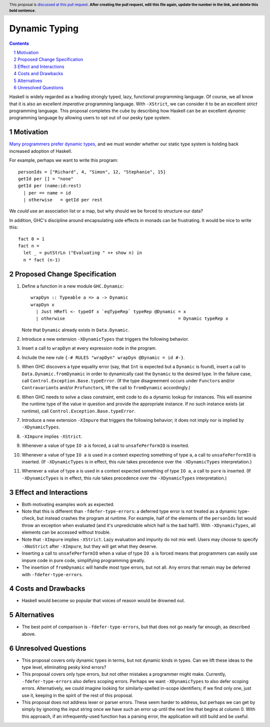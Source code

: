 Dynamic Typing
==============

.. proposal-number:: Leave blank. This will be filled in when the proposal is
                     accepted.
.. trac-ticket:: Leave blank. This will eventually be filled with the Trac
                 ticket number which will track the progress of the
                 implementation of the feature.
.. implemented:: Leave blank. This will be filled in with the first GHC version which
                 implements the described feature.
.. highlight:: haskell
.. header:: This proposal is `discussed at this pull request <https://github.com/ghc-proposals/ghc-proposals/pull/0>`_.
            **After creating the pull request, edit this file again, update the
            number in the link, and delete this bold sentence.**
.. sectnum::
.. contents::

Haskell is widely regarded as a leading strongly typed, lazy, functional programming language.
Of course, we all know that it is also an excellent *imperative* programming language.
With ``-XStrict``, we can consider it to be an excellent *strict* programming language.
This proposal completes the cube by describing how Haskell can be an excellent *dynamic* programming
language by allowing users to opt out of our pesky type system.

Motivation
------------
`Many programmers prefer dynamic types <https://adtmag.com/articles/2019/01/08/tiobe-jan-2019.aspx>`_, and
we must wonder whether our static type system is holding back increased adoption of Haskell.

For example, perhaps we want to write this program::

  personIds = ["Richard", 4, "Simon", 12, "Stephanie", 15]
  getId per [] = "none"
  getId per (name:id:rest)
    | per == name = id
    | otherwise   = getId per rest

We *could* use an association list or a map, but why should we be forced to structure our data?

In addition, GHC's discipline around encapsulating side effects in monads can be frustrating. It would
be nice to write this::

  fact 0 = 1
  fact n =
    let _ = putStrLn ("Evaluating " ++ show n) in
    n * fact (n-1)

Proposed Change Specification
-----------------------------

1. Define a function in a new module ``GHC.Dynamic``::

     wrapDyn :: Typeable a => a -> Dynamic
     wrapDyn x
       | Just HRefl <- typeOf x `eqTypeRep` typeRep @Dynamic = x
       | otherwise                                           = Dynamic typeRep x

   Note that ``Dynamic`` already exists in ``Data.Dynamic``.

2. Introduce a new extension ``-XDynamicTypes`` that triggers the following behavior.

3. Insert a call to ``wrapDyn`` at every expression node in the program.

4. Include the new rule ``{-# RULES "wrapDyn" wrapDyn @Dynamic = id #-}``.

5. When GHC discovers a type equality error (say, that ``Int`` is expected but
   a ``Dynamic`` is found), insert a call to ``Data.Dynamic.fromDynamic`` in order to dynamically cast the
   ``Dynamic`` to the desired type. In the failure case, call ``Control.Exception.Base.typeError``.
   (If the type disagreement occurs under ``Functor``\s and/or ``Contravariant``\s and/or ``Profunctor``\s,
   lift the call to ``fromDynamic`` accordingly.)

6. When GHC needs to solve a class constraint, emit code to do a dynamic lookup for instances.
   This will examine the runtime type of the value in question and provide the appropriate instance.
   If no such instance exists (at runtime), call ``Control.Exception.Base.typeError``.

7. Introduce a new extension ``-XImpure`` that triggers the following behavior; it
   does not imply nor is implied by ``-XDynamicTypes``.

8. ``-XImpure`` implies ``-XStrict``.

9. Whenever a value of type ``IO a`` is forced, a call to ``unsafePerformIO`` is inserted.

10. Whenever a value of type ``IO a`` is used in a context expecting something of type ``a``,
    a call to ``unsafePerformIO`` is inserted. (If ``-XDynamicTypes`` is in effect, this rule
    takes precedence over the ``-XDynamicTypes`` interpretation.)

11. Whenever a value of type ``a`` is used in a context expected something of type ``IO a``,
    a call to ``pure`` is inserted. (If ``-XDynamicTypes`` is in effect, this rule
    takes precedence over the ``-XDynamicTypes`` interpretation.)
   
Effect and Interactions
-----------------------

* Both motivating examples work as expected.

* Note that this is different than ``-fdefer-type-errors``: a deferred type error is not
  treated as a dynamic type-check, but instead crashes the program at runtime. For example,
  half of the elements of the ``personIds`` list would throw an exception when evaluated
  (and it's unpredictable which half is the bad half!). With ``-XDynamicTypes``, all elements
  can be accessed without trouble.

* Note that ``-XImpure`` implies ``-XStrict``. Lazy evaluation and impurity do not mix well.
  Users may choose to specify ``-XNoStrict`` after ``-XImpure``, but they will get what they deserve.

* Inserting a call to ``unsafePerformIO`` when a value of type ``IO a`` is forced means that
  programmers can easily use impure code in pure code, simplifying programming greatly.

* The insertion of ``fromDynamic`` will handle most type errors, but not all. Any errors
  that remain may be deferred with ``-fdefer-type-errors``.

Costs and Drawbacks
-------------------

* Haskell would become so popular that voices of reason would be drowned out.
  
Alternatives
------------

* The best point of comparison is ``-fdefer-type-errors``, but that does not go nearly far enough, as
  described above.

Unresolved Questions
--------------------

* This proposal covers only dynamic types in terms, but not dynamic kinds in types. Can we lift
  these ideas to the type level, eliminating pesky kind errors?

* This proposal covers only type errors, but not other mistakes a programmer might make.
  Currently, ``-fdefer-type-errors`` also defers scoping errors. Perhaps we want ``-XDynamicTypes``
  to also defer scoping errors. Alternatively, we could imagine looking for similarly-spelled
  in-scope identifiers; if we find only one, just use it, keeping in the spirit of the rest
  of this proposal.

* This proposal does not address lexer or parser errors. These seem harder to address, but
  perhaps we can get by simply by ignoring the input string once we have such an error up
  until the next line that begins at column 0. With this approach, if an infrequently-used
  function has a parsing error, the application will still build and be useful.
